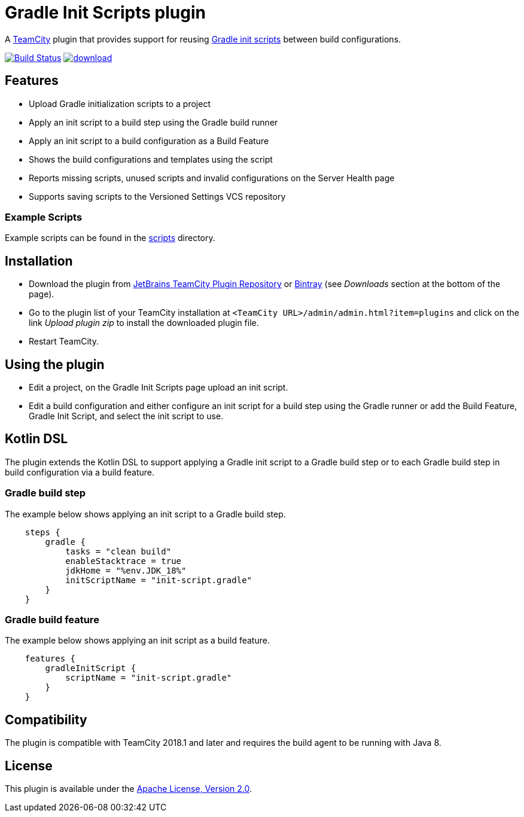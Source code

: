 = Gradle Init Scripts plugin
:uri-teamcity: https://www.jetbrains.com/teamcity/[TeamCity]
:uri-gradle-docs: https://docs.gradle.org/current/userguide
:uri-gradle-init-scripts: {uri-gradle-docs}/init_scripts.html[Gradle init scripts]
:uri-jetbrains-plugin: https://plugins.jetbrains.com/plugin/9665-gradle-init-scripts
:uri-bintray-plugin: https://bintray.com/rodm/teamcity-plugins-generic/gradle-init-scripts
:uri-github-project: https://github.com/rodm/teamcity-gradle-init-scripts-plugin/actions
:uri-github-status: https://github.com/rodm/teamcity-gradle-init-scripts-plugin/workflows/Build/badge.svg

A {uri-teamcity} plugin that provides support for reusing {uri-gradle-init-scripts}
between build configurations.

image:{uri-github-status}?branch=master["Build Status", link="{uri-github-project}"]
image:https://api.bintray.com/packages/rodm/teamcity-plugins-generic/gradle-init-scripts/images/download.svg[link="{uri-bintray-plugin}/_latestVersion"]

== Features

* Upload Gradle initialization scripts to a project

* Apply an init script to a build step using the Gradle build runner

* Apply an init script to a build configuration as a Build Feature

* Shows the build configurations and templates using the script

* Reports missing scripts, unused scripts and invalid configurations on the Server Health page

* Supports saving scripts to the Versioned Settings VCS repository

=== Example Scripts

Example scripts can be found in the link:scripts[scripts] directory.

== Installation

* Download the plugin from {uri-jetbrains-plugin}[JetBrains TeamCity Plugin Repository] or {uri-bintray-plugin}[Bintray]
(see _Downloads_ section at the bottom of the page).

* Go to the plugin list of your TeamCity installation at `&lt;TeamCity URL&gt;/admin/admin.html?item=plugins` and
click on the link _Upload plugin zip_ to install the downloaded plugin file.

* Restart TeamCity.

== Using the plugin

* Edit a project, on the Gradle Init Scripts page upload an init script.

* Edit a build configuration and either configure an init script for a build step using the Gradle runner or
add the Build Feature, Gradle Init Script, and select the init script to use.

== Kotlin DSL

The plugin extends the Kotlin DSL to support applying a Gradle init script to a Gradle build step or to each
Gradle build step in build configuration via a build feature.

=== Gradle build step

The example below shows applying an init script to a Gradle build step.

[source, kotlin]
----
    steps {
        gradle {
            tasks = "clean build"
            enableStacktrace = true
            jdkHome = "%env.JDK_18%"
            initScriptName = "init-script.gradle"
        }
    }
----

=== Gradle build feature

The example below shows applying an init script as a build feature.

[source, kotlin]
----
    features {
        gradleInitScript {
            scriptName = "init-script.gradle"
        }
    }
----

== Compatibility

The plugin is compatible with TeamCity 2018.1 and later and requires the build agent to be running with Java 8.

== License

This plugin is available under the http://www.apache.org/licenses/LICENSE-2.0.html[Apache License, Version 2.0].

